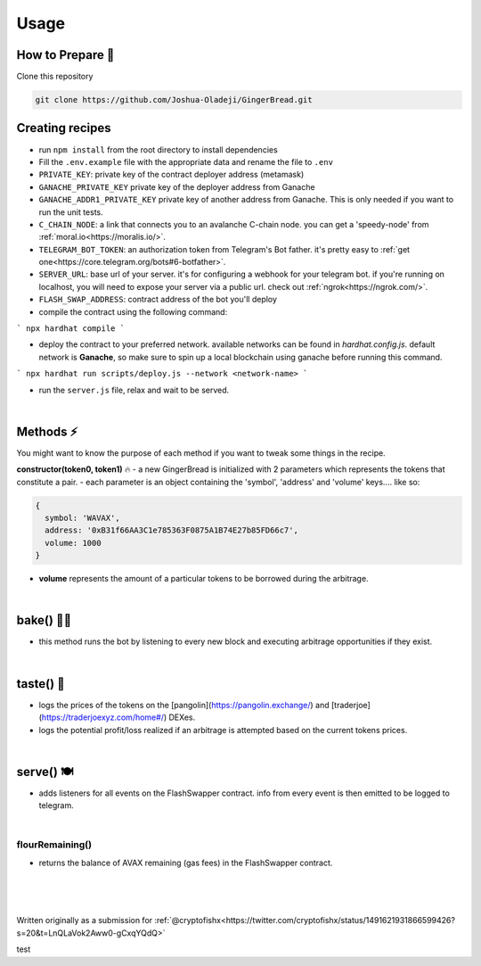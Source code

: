 Usage
=====

.. _installation:

How to Prepare 🥘
------------

Clone this repository

.. code-block:: console

   git clone https://github.com/Joshua-Oladeji/GingerBread.git

Creating recipes
----------------

- run ``npm install`` from the root directory to install dependencies

- Fill the ``.env.example`` file with the appropriate data and rename the file to ``.env``
- ``PRIVATE_KEY``: private key of the contract deployer address (metamask)
- ``GANACHE_PRIVATE_KEY`` private key of the deployer address from Ganache
- ``GANACHE_ADDR1_PRIVATE_KEY`` private key of another address from Ganache. This is only needed if you want to run the unit tests.
- ``C_CHAIN_NODE``: a link that connects you to an avalanche C-chain node. you can get a 'speedy-node' from :ref:`moral.io<https://moralis.io/>`.
- ``TELEGRAM_BOT_TOKEN``: an authorization token from Telegram's Bot father. it's pretty easy to :ref:`get one<https://core.telegram.org/bots#6-botfather>`.
- ``SERVER_URL``: base url of your server. it's for configuring a webhook for your telegram bot. if you're running on localhost, you will need to expose your server via a public url. check out :ref:`ngrok<https://ngrok.com/>`.
- ``FLASH_SWAP_ADDRESS``: contract address of the bot you'll deploy

- compile the contract using the following command:
```
npx hardhat compile
```

- deploy the contract to your preferred network. available networks can be found in `hardhat.config.js`. default network is **Ganache**, so make sure to spin up a local blockchain using ganache before running this command.
```
npx hardhat run scripts/deploy.js --network <network-name>
```

- run the ``server.js`` file, relax and wait to be served.
|

Methods ⚡
-------
You might want to know the purpose of each method if you want to tweak some things in the recipe.

**constructor(token0, token1)** 🔥
- a new GingerBread is initialized with 2 parameters which represents the tokens that constitute a pair.
- each parameter is an object containing the 'symbol', 'address' and 'volume' keys.... like so:

.. code-block:: javascript

    {
      symbol: 'WAVAX',
      address: '0xB31f66AA3C1e785363F0875A1B74E27b85FD66c7',
      volume: 1000
    }

- **volume** represents the amount of a particular tokens to be borrowed during the arbitrage.
|

bake() 👩‍🍳
----------
- this method runs the bot by listening to every new block and executing arbitrage opportunities if they exist.
|

taste() 🍰
---------
- logs the prices of the tokens on the [pangolin](https://pangolin.exchange/) and [traderjoe](https://traderjoexyz.com/home#/) DEXes.
- logs the potential profit/loss realized if an arbitrage is attempted based on the current tokens prices.
.. image:: https://user-images.githubusercontent.com/53357470/160957408-bfa8c628-baa0-45a8-bd82-d1f5be163d03.png
|

serve() 🍽
----------
- adds listeners for all events on the FlashSwapper contract. info from every event is then emitted to be logged to telegram.
|

flourRemaining()
_______________
- returns the balance of AVAX remaining (gas fees) in the FlashSwapper contract.
|
|
|

Written originally as a submission for :ref:`@cryptofishx<https://twitter.com/cryptofishx/status/1491621931866599426?s=20&t=LnQLaVok2Aww0-gCxqYQdQ>`



test

.. autosummary::
   :toctree: generated

   lumache
